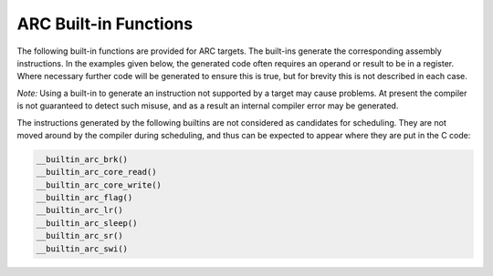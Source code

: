 ..
  Copyright 1988-2021 Free Software Foundation, Inc.
  This is part of the GCC manual.
  For copying conditions, see the GPL license file

.. _arc-built-in-functions:

ARC Built-in Functions
^^^^^^^^^^^^^^^^^^^^^^

The following built-in functions are provided for ARC targets.  The
built-ins generate the corresponding assembly instructions.  In the
examples given below, the generated code often requires an operand or
result to be in a register.  Where necessary further code will be
generated to ensure this is true, but for brevity this is not
described in each case.

*Note:* Using a built-in to generate an instruction not supported
by a target may cause problems. At present the compiler is not
guaranteed to detect such misuse, and as a result an internal compiler
error may be generated.

.. function:: int __builtin_arc_aligned (void *val, int alignval)

  Return 1 if :samp:`{val}` is known to have the byte alignment given
  by :samp:`{alignval}`, otherwise return 0.
  Note that this is different from

  .. code-block:: c++

    __alignof__(*(char *)val) >= alignval

  because __alignof__ sees only the type of the dereference, whereas
  __builtin_arc_align uses alignment information from the pointer
  as well as from the pointed-to type.
  The information available will depend on optimization level.

.. function:: void __builtin_arc_brk (void)

  Generates

  .. code-block:: c++

    brk

.. function:: unsigned int __builtin_arc_core_read (unsigned int regno)

  The operand is the number of a register to be read.  Generates:

  .. code-block:: c++

    mov  dest, rregno

  where the value in :samp:`{dest}` will be the result returned from the
  built-in.

.. function:: void __builtin_arc_core_write (unsigned int regno, unsigned int val)

  The first operand is the number of a register to be written, the
  second operand is a compile time constant to write into that
  register.  Generates:

  .. code-block:: c++

    mov  rregno, val

.. function:: int __builtin_arc_divaw (int a, int b)

  Only available if either :option:`-mcpu`:samp:`=ARC700` or :option:`-meA` is set.
  Generates:

  .. code-block:: c++

    divaw  dest, a, b

  where the value in :samp:`{dest}` will be the result returned from the
  built-in.

.. function:: void __builtin_arc_flag (unsigned int a)

  Generates

  .. code-block:: c++

    flag  a

.. function:: unsigned int __builtin_arc_lr (unsigned int auxr)

  The operand, :samp:`{auxv}`, is the address of an auxiliary register and
  must be a compile time constant.  Generates:

  .. code-block:: c++

    lr  dest, [auxr]

  Where the value in :samp:`{dest}` will be the result returned from the
  built-in.

.. function:: void __builtin_arc_mul64 (int a, int b)

  Only available with :option:`-mmul64`.  Generates:

  .. code-block:: c++

    mul64  a, b

.. function:: void __builtin_arc_mulu64 (unsigned int a, unsigned int b)

  Only available with :option:`-mmul64`.  Generates:

  .. code-block:: c++

    mulu64  a, b

.. function:: void __builtin_arc_nop (void)

  Generates:

  .. code-block:: c++

    nop

.. function:: int __builtin_arc_norm (int src)

  Only valid if the :samp:`norm` instruction is available through the
  :option:`-mnorm` option or by default with :option:`-mcpu`:samp:`=ARC700`.
  Generates:

  .. code-block:: c++

    norm  dest, src

  Where the value in :samp:`{dest}` will be the result returned from the
  built-in.

.. function:: short int __builtin_arc_normw (short int src)

  Only valid if the :samp:`normw` instruction is available through the
  :option:`-mnorm` option or by default with :option:`-mcpu`:samp:`=ARC700`.
  Generates:

  .. code-block:: c++

    normw  dest, src

  Where the value in :samp:`{dest}` will be the result returned from the
  built-in.

.. function:: void __builtin_arc_rtie (void)

  Generates:

  .. code-block:: c++

    rtie

.. function:: void __builtin_arc_sleep (int a

  Generates:

  .. code-block:: c++

    sleep  a

.. function:: void __builtin_arc_sr (unsigned int val, unsigned int auxr)

  The first argument, :samp:`{val}`, is a compile time constant to be
  written to the register, the second argument, :samp:`{auxr}`, is the
  address of an auxiliary register.  Generates:

  .. code-block:: c++

    sr  val, [auxr]

.. function:: int __builtin_arc_swap (int src)

  Only valid with :option:`-mswap`.  Generates:

  .. code-block:: c++

    swap  dest, src

  Where the value in :samp:`{dest}` will be the result returned from the
  built-in.

.. function:: void __builtin_arc_swi (void)

  Generates:

  .. code-block:: c++

    swi

.. function:: void __builtin_arc_sync (void)

  Only available with :option:`-mcpu`:samp:`=ARC700`.  Generates:

  .. code-block:: c++

    sync

.. function:: void __builtin_arc_trap_s (unsigned int c)

  Only available with :option:`-mcpu`:samp:`=ARC700`.  Generates:

  .. code-block:: c++

    trap_s  c

.. function:: void __builtin_arc_unimp_s (void)

  Only available with :option:`-mcpu`:samp:`=ARC700`.  Generates:

  .. code-block:: c++

    unimp_s

The instructions generated by the following builtins are not
considered as candidates for scheduling.  They are not moved around by
the compiler during scheduling, and thus can be expected to appear
where they are put in the C code:

.. code-block:: c++

  __builtin_arc_brk()
  __builtin_arc_core_read()
  __builtin_arc_core_write()
  __builtin_arc_flag()
  __builtin_arc_lr()
  __builtin_arc_sleep()
  __builtin_arc_sr()
  __builtin_arc_swi()

